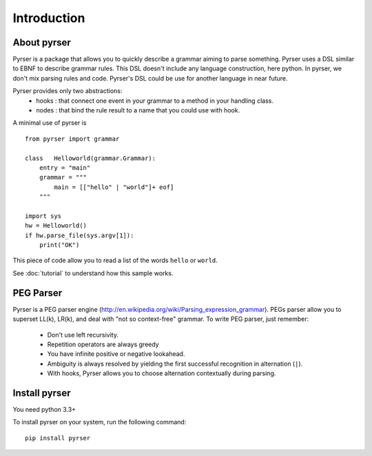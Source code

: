 ************
Introduction
************

About pyrser
============

Pyrser is a package that allows you to quickly describe a grammar aiming to parse something.
Pyrser uses a DSL similar to EBNF to describe grammar rules.
This DSL doesn't include any language construction, here python.
In pyrser, we don't mix parsing rules and code.
Pyrser's DSL could be use for another language in near future.

Pyrser provides only two abstractions:
    * hooks : that connect one event in your grammar to a method in your handling class.
    * nodes : that bind the rule result to a name that you could use with hook.

A minimal use of pyrser is ::

    from pyrser import grammar
    
    class   Helloworld(grammar.Grammar):
        entry = "main"
        grammar = """
            main = [["hello" | "world"]+ eof]
        """
    
    import sys
    hw = Helloworld()
    if hw.parse_file(sys.argv[1]):
        print("OK")

This piece of code allow you to read a list of the words ``hello`` or ``world``.

See :doc:`tutorial` to understand how this sample works.

PEG Parser
==========

Pyrser is a PEG parser engine (http://en.wikipedia.org/wiki/Parsing_expression_grammar).
PEGs parser allow you to superset LL(k), LR(k), and deal with "not so context-free" grammar.
To write PEG parser, just remember:

    * Don't use left recursivity.
    * Repetition operators are always greedy
    * You have infinite positive or negative lookahead.
    * Ambiguity is always resolved by yielding the first successful recognition in alternation (``|``).
    * With hooks, Pyrser allows you to choose alternation contextually during parsing.

Install pyrser
==============
You need python 3.3+

To install pyrser on your system, run the following command::

    pip install pyrser
